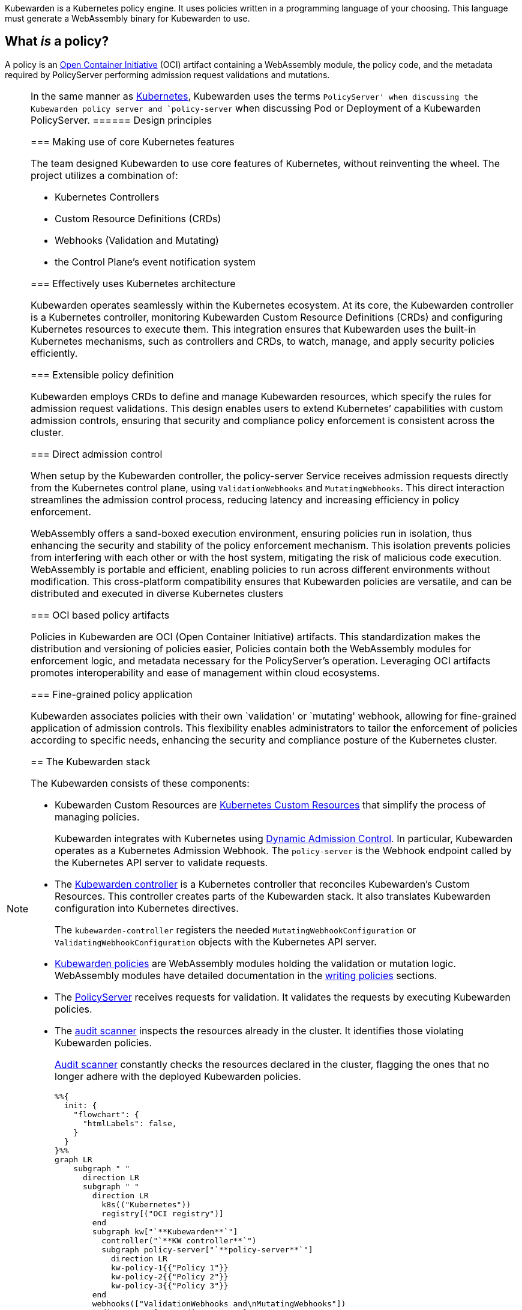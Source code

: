 Kubewarden is a Kubernetes policy engine. It uses policies written in a programming language of your choosing. This language must generate a WebAssembly binary for Kubewarden to use.

== What _is_ a policy?

A policy is an https://opencontainers.org/[Open Container Initiative] (OCI) artifact containing a WebAssembly module, the policy code, and the metadata required by PolicyServer performing admission request validations and mutations.

[NOTE]
====
In the same manner as https://kubernetes.io/docs/contribute/style/style-guide/[Kubernetes], Kubewarden uses the terms `PolicyServer' when discussing the Kubewarden policy server and `policy-server` when discussing Pod or Deployment of a Kubewarden PolicyServer.
====== Design principles

=== Making use of core Kubernetes features

The team designed Kubewarden to use core features of Kubernetes, without reinventing the wheel. The project utilizes a combination of:

* Kubernetes Controllers
* Custom Resource Definitions (CRDs)
* Webhooks (Validation and Mutating)
* the Control Plane’s event notification system

=== Effectively uses Kubernetes architecture

Kubewarden operates seamlessly within the Kubernetes ecosystem. At its core, the Kubewarden controller is a Kubernetes controller, monitoring Kubewarden Custom Resource Definitions (CRDs) and configuring Kubernetes resources to execute them. This integration ensures that Kubewarden uses the built-in Kubernetes mechanisms, such as controllers and CRDs, to watch, manage, and apply security policies efficiently.

=== Extensible policy definition

Kubewarden employs CRDs to define and manage Kubewarden resources, which specify the rules for admission request validations. This design enables users to extend Kubernetes’ capabilities with custom admission controls, ensuring that security and compliance policy enforcement is consistent across the cluster.

=== Direct admission control

When setup by the Kubewarden controller, the policy-server Service receives admission requests directly from the Kubernetes control plane, using `ValidationWebhooks` and `MutatingWebhooks`. This direct interaction streamlines the admission control process, reducing latency and increasing efficiency in policy enforcement.

WebAssembly offers a sand-boxed execution environment, ensuring policies run in isolation, thus enhancing the security and stability of the policy enforcement mechanism. This isolation prevents policies from interfering with each other or with the host system, mitigating the risk of malicious code execution. WebAssembly is portable and efficient, enabling policies to run across different environments without modification. This cross-platform compatibility ensures that Kubewarden policies are versatile, and can be distributed and executed in diverse Kubernetes clusters

=== OCI based policy artifacts

Policies in Kubewarden are OCI (Open Container Initiative) artifacts. This standardization makes the distribution and versioning of policies easier, Policies contain both the WebAssembly modules for enforcement logic, and metadata necessary for the PolicyServer’s operation. Leveraging OCI artifacts promotes interoperability and ease of management within cloud ecosystems.

=== Fine-grained policy application

Kubewarden associates policies with their own `validation' or `mutating' webhook, allowing for fine-grained application of admission controls. This flexibility enables administrators to tailor the enforcement of policies according to specific needs, enhancing the security and compliance posture of the Kubernetes cluster.

== The Kubewarden stack

The Kubewarden consists of these components:

* Kubewarden Custom Resources are https://kubernetes.io/docs/concepts/extend-kubernetes/api-extension/custom-resources/[Kubernetes Custom Resources] that simplify the process of managing policies.
+
Kubewarden integrates with Kubernetes using https://kubernetes.io/docs/reference/access-authn-authz/extensible-admission-controllers/[Dynamic Admission Control]. In particular, Kubewarden operates as a Kubernetes Admission Webhook. The `policy-server` is the Webhook endpoint called by the Kubernetes API server to validate requests.
* The https://github.com/kubewarden/kubewarden-controller[Kubewarden controller] is a Kubernetes controller that reconciles Kubewarden’s Custom Resources. This controller creates parts of the Kubewarden stack. It also translates Kubewarden configuration into Kubernetes directives.
+
The `kubewarden-controller` registers the needed `MutatingWebhookConfiguration` or `ValidatingWebhookConfiguration` objects with the Kubernetes API server.
* link:../tutorials/writing-policies/index.md[Kubewarden policies] are WebAssembly modules holding the validation or mutation logic. WebAssembly modules have detailed documentation in the link:../tutorials/writing-policies/index.md[writing policies] sections.
* The https://github.com/kubewarden/policy-server[PolicyServer] receives requests for validation. It validates the requests by executing Kubewarden policies.
* The https://github.com/kubewarden/audit-scanner[audit scanner] inspects the resources already in the cluster. It identifies those violating Kubewarden policies.
+
link:/explanations/audit-scanner/audit-scanner.md[Audit scanner] constantly checks the resources declared in the cluster, flagging the ones that no longer adhere with the deployed Kubewarden policies.
+
[source,mermaid]
----
%%{
  init: {
    "flowchart": {
      "htmlLabels": false,
    }
  }
}%%
graph LR
    subgraph " "
      direction LR
      subgraph " "
        direction LR
          k8s(("Kubernetes"))
          registry[("OCI registry")]
        end
        subgraph kw["`**Kubewarden**`"]
          controller("`**KW controller**`")
          subgraph policy-server["`**policy-server**`"]
            direction LR
            kw-policy-1{{"Policy 1"}}
            kw-policy-2{{"Policy 2"}}
            kw-policy-3{{"Policy 3"}}
        end
        webhooks(["ValidationWebhooks and\nMutatingWebhooks"])
        audit-scanner["KW audit scanner"]
      end
    end
    policy-server -->|"downloads\npolicies from"| registry
    controller -->|"watches for\nevents"| k8s
    controller -->|"creates"| webhooks
    controller -->|"creates\npolicy-server\ninstances"| policy-server
    k8s -. "sends admission\nrequests using" .-> webhooks
    webhooks -. "sent admission\nrequests from K8s" .-> policy-server
    audit-scanner -->|"sends audit\nadmission requests"| policy-server
----

== The journey of a Kubewarden policy

=== Default PolicyServer

On a new cluster, the Kubewarden components defined are:

* Custom Resource Definitions (CRD)
* The `kubewarden-controller` Deployment
* A PolicyServer Custom Resource named `default`.

When the `kubewarden-controller` notices the default PolicyServer resource, it creates a `policy-server` deployment of the PolicyServer component.

Kubewarden works as a Kubernetes Admission Webhook. Kubernetes specifies using https://en.wikipedia.org/wiki/Transport_Layer_Security[Transport Layer Security] (TLS) to secure all Webhook endpoints. The `kubewarden-controller` sets up this secure communication by:

[arabic]
. Generating a self-signed Certificate Authority
. Use this CA to generate a TLS certificate key for the `policy-server` Service.

These objects are all stored as `Secret` resources in Kubernetes.

Finally, `kubewarden-controller` creates the `policy-server` Deployment and a Kubernetes ClusterIP Service to expose it inside the cluster network.

=== Defining the first policy

[NOTE]
====
A policy must define which `policy-server` it must run on. It *binds* to a `policy-server` instance. You can have different policies with the same Wasm module and settings running in many PolicyServers. However, you can’t have a single policy definition that runs in many PolicyServers.
====The `kubewarden-controller` notices the new `ClusterAdmissionPolicy` resource and so finds the bound `policy-server` and reconciles it.

=== Reconciliation of a `policy-server`

When creating, modifying or deleting a `ClusterAdmissionPolicy` or `AdmissionPolicy`, a reconciliation loop activates in `kubewarden-controller`, for the `policy-server` owning the policy. This reconciliation loop creates a `ConfigMap` with all the polices bound to the `policy-server`. Then the Deployment rollout of the `policy-server` starts. It results in starting the new `policy-server` instance with the updated configuration.

At start time, the `policy-server` reads its configuration from the ConfigMap and downloads all the Kubewarden policies specified. You can download Kubewarden policies from remote HTTP servers and container registries.

You use policy settings parameters to tune a policies’ behavior. After startup and policy download the `policy-server` checks the policy settings provided by the user are valid.

The `policy-server` validates policy settings by invoking the `validate_setting` function exposed by each policy. There is further documentation in the link:../reference/spec/01-intro-spec.md[specification reference] section of the documentation.

If one or more policies received wrong configuration parameters, from the policy specification provided by the user, then any admission requests evaluated by that policy return an error.

When Kubewarden has configured all policies, the `policy-server` spawns a pool of worker threads to evaluate incoming requests using the Kubewarden policies specified by the user.

Finally, the `policy-server` starts a HTTPS server, listening to incoming validation requests. Kubewarden uses the TLS key and certificate created by the Kubewarden controller to secure the web server.

The web server exposes each policy by a dedicated path following the naming convention: `/validate/<policy ID>`.

=== Making Kubernetes aware of the policy

All `policy-server` instances have a https://kubernetes.io/docs/tasks/configure-pod-container/configure-liveness-readiness-startup-probes/[`Readiness Probe`], that `kubewarden-controller` uses to check when the `policy-server` Deployment is ready to evaluate an https://kubernetes.io/docs/reference/access-authn-authz/extensible-admission-controllers/#webhook-request-and-response[`AdmissionReview`].

Once Kubewarden marks the `policy-server` deployment as `uniquely reachable' or `Ready`, the `kubewarden-controller` makes the Kubernetes API server aware of the new policy. This is by creating either a `MutatingWebhookConfiguration` or a `ValidatingWebhookConfiguration` object. In this context, `uniquely reachable', means that all the PolicyServer instances in the cluster have the latest policy configuration installed. The distinction, is a fine point, but is necessary, due to how roll-out of PolicyServers works. It’s possible to have the same policy, on different PolicyServers with different configurations.

Each policy has a dedicated `MutatingWebhookConfiguration` or `ValidatingWebhookConfiguration` pointing to the Webhook endpoint served by `policy-server`. The endpoint is reachable at the `/validate/<policy ID>` URL.

=== Policy in action

Now that all the necessary plumbing is complete, Kubernetes starts sending Admission Review requests to the right `policy-server` endpoints.

A `policy-server` receives the Admission Request object and, based on the endpoint that received the request, uses the correct policy to evaluate it.

Kubewarden evaluates each policy inside its own dedicated WebAssembly sand-box. The communication between a `policy-server` instance (the ``host'') and the WebAssembly policy (the ``guest'') uses the waPC communication protocol. The protocol description is part of the link:../tutorials/writing-policies/index.md[writing policies] documentation. Policies can also use the interfaces provided by the link:../tutorials/writing-policies/wasi/01-intro-wasi.md[Web Assembly System Interface] (WASI).

== How Kubewarden handles many PolicyServer and policies

A cluster can have many PolicyServers and Kubewarden policies defined. There are benefits of having many PolicyServers:

* You can isolate noisy namespaces or tenants, those generating many policy evaluations, from the rest of the cluster so as not to adversely affect other cluster operations.
* You can run mission-critical policies in a dedicated PolicyServer pool, making your infrastructure more resilient.

A PolicyServer resource defines each `policy-server` and a `ClusterAdmissionPolicy` or `AdmissionPolicy` resource defines each policy.

A `ClusterAdmissionPolicy` and an `AdmissionPolicy` bind to a `policy-server`. Any `ClusterAdmissionPolicy` not specifying a `policy-server` binds to the default PolicyServer. If a `ClusterAdmissionPolicy` references a `policy-server` that doesn’t exist, its state is `unschedulable`.

Each `policy-server` defines many validation endpoints, one for each policy defined in its configuration file. You can load the same policy many times, with different configuration parameters.

The `ValidatingWebhookConfiguration` and `MutatingWebhookConfiguration` resources make the Kubernetes API server aware of these policies. Then `kubewarden-controller` keeps the API server and configuration resources in synchronization.

The Kubernetes API server dispatches incoming admission requests to the correct validation endpoint exposed by `policy-server`.
